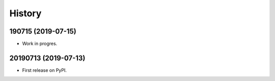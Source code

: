 =======
History
=======

190715 (2019-07-15)
-------------------

* Work in progres.

20190713 (2019-07-13)
---------------------

* First release on PyPI.
